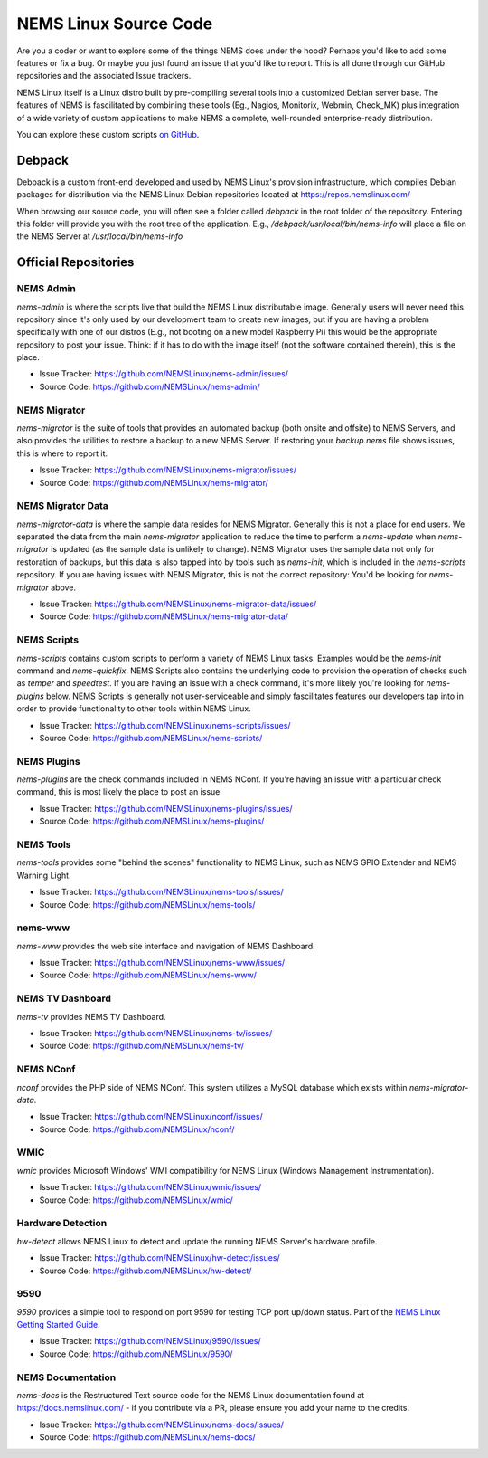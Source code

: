 NEMS Linux Source Code
======================

Are you a coder or want to explore some of the things NEMS does under
the hood? Perhaps you'd like to add some features or fix a bug. Or
maybe you just found an issue that you'd like to report. This is all
done through our GitHub repositories and the associated Issue trackers.

NEMS Linux itself is a Linux distro built by pre-compiling several tools
into a customized Debian server base. The features of NEMS is
fascilitated by combining these tools (Eg., Nagios, Monitorix,
Webmin, Check_MK) plus integration of a wide variety of custom applications
to make NEMS a complete, well-rounded enterprise-ready distribution.

You can explore these custom scripts `on GitHub
<https://github.com/NEMSLinux?tab=repositories>`__.

Debpack
-------

Debpack is a custom front-end developed and used by NEMS Linux's provision
infrastructure, which compiles Debian packages for distribution via the
NEMS Linux Debian repositories located at https://repos.nemslinux.com/

When browsing our source code, you will often see a folder called `debpack`
in the root folder of the repository. Entering this folder will provide you
with the root tree of the application. E.g., `/debpack/usr/local/bin/nems-info`
will place a file on the NEMS Server at `/usr/local/bin/nems-info`

Official Repositories
---------------------

NEMS Admin
~~~~~~~~~~

`nems-admin` is where the scripts live that build the NEMS Linux distributable
image. Generally users will never need this repository since it's only used by
our development team to create new images, but if you are having a problem
specifically with one of our distros (E.g., not booting on a new model Raspberry
Pi) this would be the appropriate repository to post your issue. Think: if it
has to do with the image itself (not the software contained therein), this is
the place.

- Issue Tracker: https://github.com/NEMSLinux/nems-admin/issues/
- Source Code: https://github.com/NEMSLinux/nems-admin/

NEMS Migrator
~~~~~~~~~~~~~

`nems-migrator` is the suite of tools that provides an automated backup
(both onsite and offsite) to NEMS Servers, and also provides the utilities
to restore a backup to a new NEMS Server. If restoring your `backup.nems`
file shows issues, this is where to report it.

- Issue Tracker: https://github.com/NEMSLinux/nems-migrator/issues/
- Source Code: https://github.com/NEMSLinux/nems-migrator/

NEMS Migrator Data
~~~~~~~~~~~~~~~~~~

`nems-migrator-data` is where the sample data resides for NEMS Migrator.
Generally this is not a place for end users. We separated the data from
the main `nems-migrator` application to reduce the time to perform a
`nems-update` when `nems-migrator` is updated (as the sample data is
unlikely to change). NEMS Migrator uses the sample data not only for
restoration of backups, but this data is also tapped into by tools such
as `nems-init`, which is included in the `nems-scripts` repository. If you
are having issues with NEMS Migrator, this is not the correct repository:
You'd be looking for `nems-migrator` above.

- Issue Tracker: https://github.com/NEMSLinux/nems-migrator-data/issues/
- Source Code: https://github.com/NEMSLinux/nems-migrator-data/

NEMS Scripts
~~~~~~~~~~~~

`nems-scripts` contains custom scripts to perform a variety of NEMS Linux
tasks. Examples would be the `nems-init` command and `nems-quickfix`.
NEMS Scripts also contains the underlying code to provision the operation of
checks such as `temper` and `speedtest`. If you are having an issue with a
check command, it's more likely you're looking for `nems-plugins` below.
NEMS Scripts is generally not user-serviceable and simply fascilitates
features our developers tap into in order to provide functionality to other
tools within NEMS Linux.

- Issue Tracker: https://github.com/NEMSLinux/nems-scripts/issues/
- Source Code: https://github.com/NEMSLinux/nems-scripts/

NEMS Plugins
~~~~~~~~~~~~

`nems-plugins` are the check commands included in NEMS NConf. If you're
having an issue with a particular check command, this is most likely the
place to post an issue.

- Issue Tracker: https://github.com/NEMSLinux/nems-plugins/issues/
- Source Code: https://github.com/NEMSLinux/nems-plugins/

NEMS Tools
~~~~~~~~~~

`nems-tools` provides some "behind the scenes" functionality to NEMS Linux,
such as NEMS GPIO Extender and NEMS Warning Light.

- Issue Tracker: https://github.com/NEMSLinux/nems-tools/issues/
- Source Code: https://github.com/NEMSLinux/nems-tools/

nems-www
~~~~~~~~

`nems-www` provides the web site interface and navigation of NEMS Dashboard.

- Issue Tracker: https://github.com/NEMSLinux/nems-www/issues/
- Source Code: https://github.com/NEMSLinux/nems-www/

NEMS TV Dashboard
~~~~~~~~~~~~~~~~~

`nems-tv` provides NEMS TV Dashboard.

- Issue Tracker: https://github.com/NEMSLinux/nems-tv/issues/
- Source Code: https://github.com/NEMSLinux/nems-tv/

NEMS NConf
~~~~~~~~~~

`nconf` provides the PHP side of NEMS NConf. This system utilizes a MySQL
database which exists within `nems-migrator-data`.

- Issue Tracker: https://github.com/NEMSLinux/nconf/issues/
- Source Code: https://github.com/NEMSLinux/nconf/

WMIC
~~~~

`wmic` provides Microsoft Windows' WMI compatibility for NEMS Linux
(Windows Management Instrumentation).

- Issue Tracker: https://github.com/NEMSLinux/wmic/issues/
- Source Code: https://github.com/NEMSLinux/wmic/

Hardware Detection
~~~~~~~~~~~~~~~~~~

`hw-detect` allows NEMS Linux to detect and update the running NEMS
Server's hardware profile.

- Issue Tracker: https://github.com/NEMSLinux/hw-detect/issues/
- Source Code: https://github.com/NEMSLinux/hw-detect/

9590
~~~~

`9590` provides a simple tool to respond on port 9590 for testing TCP
port up/down status. Part of the `NEMS Linux Getting Started Guide <https://docs.nemslinux.com/>`__.

- Issue Tracker: https://github.com/NEMSLinux/9590/issues/
- Source Code: https://github.com/NEMSLinux/9590/

NEMS Documentation
~~~~~~~~~~~~~~~~~~

`nems-docs` is the Restructured Text source code for the NEMS Linux
documentation found at https://docs.nemslinux.com/ - if you contribute
via a PR, please ensure you add your name to the credits.

- Issue Tracker: https://github.com/NEMSLinux/nems-docs/issues/
- Source Code: https://github.com/NEMSLinux/nems-docs/
